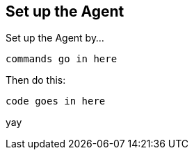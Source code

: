 [[setup]]
== Set up the Agent

Set up the Agent by...

[source,bash]
----
commands go in here
----

Then do this:

[source,swift]
----
code goes in here
----

yay